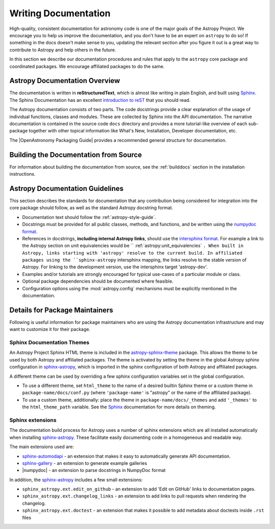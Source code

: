 .. _documentation-guidelines:

*********************
Writing Documentation
*********************

High-quality, consistent documentation for astronomy code is one of the major goals of
the Astropy Project. We encourage you to help us improve the documentation, and you
don't have to be an expert on ``astropy`` to do so!  If something in the docs doesn't
make sense to you, updating the relevant section after you figure it out is a great way
to contribute to Astropy and help others in the future.

In this section we describe our documentation procedures and rules that apply to the
``astropy`` core package and coordinated packages. We encourage affiliated packages to
do the same.

Astropy Documentation Overview
==============================

The documentation is written in **reStructuredText**, which is almost like writing in
plain English, and built using `Sphinx <https://www.sphinx-doc.org/en/master/>`_. The
Sphinx Documentation has an excellent `introduction to reST
<https://www.sphinx-doc.org/en/master/usage/restructuredtext/basics.html>`_ that you should read.

The Astropy documentation consists of two parts. The code docstrings provide a clear
explanation of the usage of individual functions, classes and modules. These are
collected by Sphinx into the API documentation. The narrative documentation is contained
in the source code ``docs`` directory and provides a more tutorial-like overview of each
sub-package together with other topical information like What's New, Installation,
Developer documentation, etc.

The |OpenAstronomy Packaging Guide| provides a recommended general structure for
documentation.

Building the Documentation from Source
======================================

For information about building the documentation from source, see
the :ref:`builddocs` section in the installation instructions.

Astropy Documentation Guidelines
================================

This section describes the standards for documentation that any contribution
being considered for integration into the core package should follow, as well as
the standard Astropy docstring format.

* Documentation text should follow the :ref:`astropy-style-guide`.

* Docstrings must be provided for all public classes, methods, and functions, and be
  written using the `numpydoc format
  <https://numpydoc.readthedocs.io/en/latest/format.html>`_.

* References in docstrings, **including internal Astropy links**, should use the
  `intersphinx format
  <https://www.sphinx-doc.org/en/master/usage/extensions/intersphinx.html>`_.
  For example a link to the Astropy section on unit equivalencies would be
  `` :ref:`astropy:unit_equivalencies` ``.
  When built in Astropy, links starting with 'astropy' resolve to the current
  build. In affiliated packages using the ``sphinx-astropy`` intersphinx mapping,
  the links resolve to the stable version of Astropy. For linking to the
  development version, use the intersphinx target 'astropy-dev'.

* Examples and/or tutorials are strongly encouraged for typical use-cases of a
  particular module or class.

* Optional package dependencies should be documented where feasible.

* Configuration options using the :mod:`astropy.config` mechanisms must be
  explicitly mentioned in the documentation.

Details for Package Maintainers
===============================

Following is useful information for package maintainers who are using the Astropy
documentation infrastructure and may want to customize it for their package.

Sphinx Documentation Themes
---------------------------

An Astropy Project Sphinx HTML theme is included in the astropy-sphinx-theme_
package. This allows the theme to be used by both Astropy and affiliated
packages. The theme is activated by setting the theme in the global Astropy
sphinx configuration in sphinx-astropy_, which is imported in the sphinx
configuration of both Astropy and affiliated packages.

A different theme can be used by overriding a few sphinx
configuration variables set in the global configuration.

* To use a different theme, set ``html_theme`` to the name of a desired
  builtin Sphinx theme or a custom theme in ``package-name/docs/conf.py``
  (where ``'package-name'`` is "astropy" or the name of the affiliated
  package).

* To use a custom theme, additionally: place the theme in
  ``package-name/docs/_themes`` and add ``'_themes'`` to the
  ``html_theme_path`` variable. See the Sphinx_ documentation for more
  details on theming.

Sphinx extensions
-----------------

The documentation build process for Astropy uses a number of sphinx extensions
which are all installed automatically when installing sphinx-astropy_. These
facilitate easily documenting code in a homogeneous and readable way.

The main extensions used are:

* sphinx-automodapi_ - an extension that makes it easy to automatically
  generate API documentation.

* sphinx-gallery_ - an extension to generate example galleries

* |numpydoc| - an extension to parse docstrings in NumpyDoc format

In addition, the sphinx-astropy_ includes a few small extensions:

* ``sphinx_astropy.ext.edit_on_github`` - an extension to add 'Edit on GitHub'
  links to documentation pages.

* ``sphinx_astropy.ext.changelog_links`` - an extension to add links to
  pull requests when rendering the changelog.

* ``sphinx_astropy.ext.doctest`` - an extension that makes it possible to
  add metadata about doctests inside ``.rst`` files

.. _sphinx-automodapi: https://github.com/astropy/sphinx-automodapi
.. _astropy-sphinx-theme: https://github.com/astropy/astropy-sphinx-theme
.. _sphinx-astropy: https://github.com/astropy/sphinx-astropy
.. _sphinx-gallery: https://sphinx-gallery.readthedocs.io
